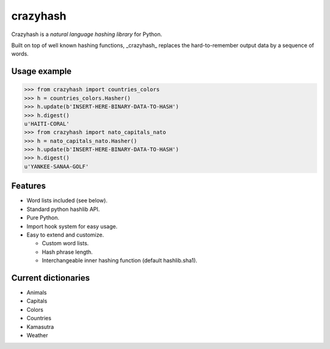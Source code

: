 crazyhash
=========

Crazyhash is a *natural language hashing library* for Python.

Built on top of well known hashing functions, _crazyhash_ replaces the
hard-to-remember output data by a sequence of words.


Usage example
-------------

.. code-block:: python

   >>> from crazyhash import countries_colors
   >>> h = countries_colors.Hasher()
   >>> h.update(b'INSERT-HERE-BINARY-DATA-TO-HASH')
   >>> h.digest()
   u'HAITI-CORAL'
   >>> from crazyhash import nato_capitals_nato
   >>> h = nato_capitals_nato.Hasher()
   >>> h.update(b'INSERT-HERE-BINARY-DATA-TO-HASH')
   >>> h.digest()
   u'YANKEE-SANAA-GOLF'


Features
--------

- Word lists included (see below).
- Standard python hashlib API.
- Pure Python.
- Import hook system for easy usage.
- Easy to extend and customize.

  - Custom word lists.
  - Hash phrase length.
  - Interchangeable inner hashing function (default hashlib.sha1).


Current dictionaries
--------------------

- Animals
- Capitals
- Colors
- Countries
- Kamasutra
- Weather
